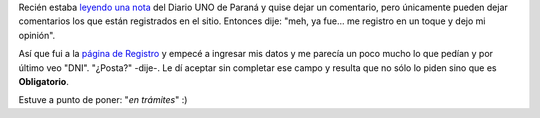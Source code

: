 .. link:
.. description:
.. tags: internet
.. date: 2011/03/06 12:56:13
.. title: ¿No será mucho?
.. slug: no-sera-mucho

Recién estaba `leyendo una
nota <http://www.unoentrerios.com.ar/contenidos/2011/02/27/noticia_0002.html>`__
del Diario UNO de Paraná y quise dejar un comentario, pero únicamente
pueden dejar comentarios los que están registrados en el sitio. Entonces
dije: "meh, ya fue... me registro en un toque y dejo mi opinión".

Así que fui a la `página de
Registro <http://www.unoentrerios.com.ar/registro.html>`__ y empecé a
ingresar mis datos y me parecía un poco mucho lo que pedían y por último
veo "DNI". "¿Posta?" -dije-. Le dí aceptar sin completar ese campo y
resulta que no sólo lo piden sino que es **Obligatorio**.

Estuve a punto de poner: "*en trámites*\ " :)
